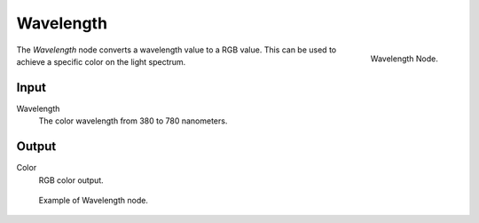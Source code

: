 
**********
Wavelength
**********

.. figure:: /images/cycles_nodes_wavelength.png
   :align: right

   Wavelength Node.

The *Wavelength* node converts a wavelength value to a RGB value.
This can be used to achieve a specific color on the light spectrum.


Input
=====

Wavelength
   The color wavelength from 380 to 780 nanometers.


Output
======

Color
   RGB color output.

.. figure:: /images/cycles_nodes_wavelength_example.jpg

   Example of Wavelength node.
